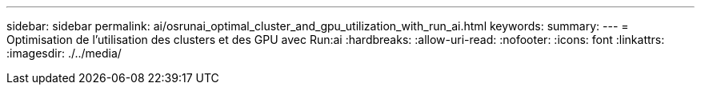 ---
sidebar: sidebar 
permalink: ai/osrunai_optimal_cluster_and_gpu_utilization_with_run_ai.html 
keywords:  
summary:  
---
= Optimisation de l'utilisation des clusters et des GPU avec Run:ai
:hardbreaks:
:allow-uri-read: 
:nofooter: 
:icons: font
:linkattrs: 
:imagesdir: ./../media/


